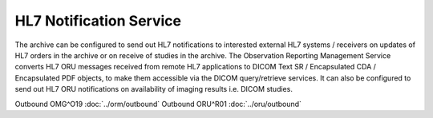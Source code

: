 HL7 Notification Service
########################

The archive can be configured to send out HL7 notifications to interested external HL7 systems / receivers on updates of
HL7 orders in the archive or on receive of studies in the archive.
The Observation Reporting Management Service converts HL7 ORU messages received from remote HL7 applications to DICOM
Text SR / Encapsulated CDA / Encapsulated PDF objects, to make them accessible via the DICOM query/retrieve services. It
can also be configured to send out HL7 ORU notifications on availability of imaging results i.e. DICOM studies.

Outbound OMG^O19 :doc:`../orm/outbound`
Outbound ORU^R01 :doc:`../oru/outbound`
